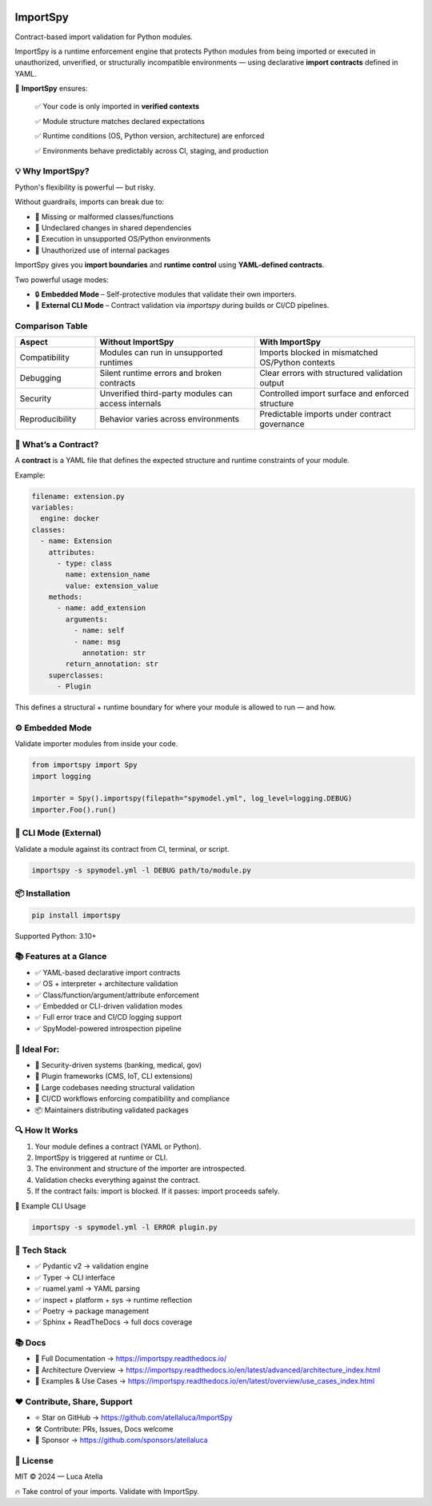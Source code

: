 .. image:: https://img.shields.io/pypi/v/importspy
   :target: https://pypi.org/project/importspy/
.. image:: https://img.shields.io/pypi/dm/importspy
.. image:: https://img.shields.io/pypi/pyversions/importspy
.. image:: https://img.shields.io/github/actions/workflow/status/atellaluca/ImportSpy/python-package.yml?style=flat-square
   :target: https://github.com/atellaluca/ImportSpy/actions/workflows/python-package.yml
.. image:: https://img.shields.io/readthedocs/importspy?style=flat-square
   :target: https://importspy.readthedocs.io/
.. image:: https://img.shields.io/github/license/atellaluca/importspy

ImportSpy
=========

Contract-based import validation for Python modules.

ImportSpy is a runtime enforcement engine that protects Python modules from being imported or executed in unauthorized, unverified, or structurally incompatible environments — using declarative **import contracts** defined in YAML.

🧠 **ImportSpy** ensures:  

   ✅ Your code is only imported in **verified contexts**  

   ✅ Module structure matches declared expectations  

   ✅ Runtime conditions (OS, Python version, architecture) are enforced  

   ✅ Environments behave predictably across CI, staging, and production  


.. image:: https://raw.githubusercontent.com/atellaluca/ImportSpy/refs/heads/main/assets/importspy-works.png
   :width: 830
   :alt: How ImportSpy Works

💡 Why ImportSpy?
-----------------

Python's flexibility is powerful — but risky.

Without guardrails, imports can break due to:

- 🚫 Missing or malformed classes/functions
- 🚫 Undeclared changes in shared dependencies
- 🚫 Execution in unsupported OS/Python environments
- 🚫 Unauthorized use of internal packages

ImportSpy gives you **import boundaries** and **runtime control** using **YAML-defined contracts**.

Two powerful usage modes:

- 🔒 **Embedded Mode** – Self-protective modules that validate their own importers.
- 🧪 **External CLI Mode** – Contract validation via `importspy` during builds or CI/CD pipelines.

Comparison Table
----------------

.. list-table::
   :widths: 20 40 40
   :header-rows: 1

   * - Aspect
     - Without ImportSpy
     - With ImportSpy
   * - Compatibility
     - Modules can run in unsupported runtimes
     - Imports blocked in mismatched OS/Python contexts
   * - Debugging
     - Silent runtime errors and broken contracts
     - Clear errors with structured validation output
   * - Security
     - Unverified third-party modules can access internals
     - Controlled import surface and enforced structure
   * - Reproducibility
     - Behavior varies across environments
     - Predictable imports under contract governance

📜 What’s a Contract?
---------------------

A **contract** is a YAML file that defines the expected structure and runtime constraints of your module.

Example:

.. code-block:: yaml

   filename: extension.py
   variables:
     engine: docker
   classes:
     - name: Extension
       attributes:
         - type: class
           name: extension_name
           value: extension_value
       methods:
         - name: add_extension
           arguments:
             - name: self
             - name: msg
               annotation: str
           return_annotation: str
       superclasses:
         - Plugin

This defines a structural + runtime boundary for where your module is allowed to run — and how.

⚙️ Embedded Mode
----------------

Validate importer modules from inside your code.

.. code-block:: python

   from importspy import Spy
   import logging

   importer = Spy().importspy(filepath="spymodel.yml", log_level=logging.DEBUG)
   importer.Foo().run()

🔧 CLI Mode (External)
----------------------

Validate a module against its contract from CI, terminal, or script.

.. code-block:: bash

   importspy -s spymodel.yml -l DEBUG path/to/module.py

📦 Installation
---------------

.. code-block:: bash

   pip install importspy

Supported Python: 3.10+

📚 Features at a Glance
-----------------------

- ✅ YAML-based declarative import contracts  
- ✅ OS + interpreter + architecture validation  
- ✅ Class/function/argument/attribute enforcement  
- ✅ Embedded or CLI-driven validation modes  
- ✅ Full error trace and CI/CD logging support  
- ✅ SpyModel-powered introspection pipeline  

📎 Ideal For:
-------------

- 🔐 Security-driven systems (banking, medical, gov)
- 🧩 Plugin frameworks (CMS, IoT, CLI extensions)
- 🔬 Large codebases needing structural validation
- 🧪 CI/CD workflows enforcing compatibility and compliance
- 📦 Maintainers distributing validated packages

🔍 How It Works
---------------

1. Your module defines a contract (YAML or Python).
2. ImportSpy is triggered at runtime or CLI.
3. The environment and structure of the importer are introspected.
4. Validation checks everything against the contract.
5. If the contract fails: import is blocked.  
   If it passes: import proceeds safely.

🔧 Example CLI Usage

.. code-block:: bash

   importspy -s spymodel.yml -l ERROR plugin.py

🎯 Tech Stack
-------------

- ✅ Pydantic v2 → validation engine  
- ✅ Typer → CLI interface  
- ✅ ruamel.yaml → YAML parsing  
- ✅ inspect + platform + sys → runtime reflection  
- ✅ Poetry → package management  
- ✅ Sphinx + ReadTheDocs → full docs coverage

📚 Docs
-------

- 📘 Full Documentation → https://importspy.readthedocs.io/  
- 🧱 Architecture Overview → https://importspy.readthedocs.io/en/latest/advanced/architecture_index.html  
- 🧪 Examples & Use Cases → https://importspy.readthedocs.io/en/latest/overview/use_cases_index.html

❤️ Contribute, Share, Support
-----------------------------

- ⭐ Star on GitHub → https://github.com/atellaluca/ImportSpy  
- 🛠 Contribute: PRs, Issues, Docs welcome  
- 💖 Sponsor → https://github.com/sponsors/atellaluca  

📜 License
----------

MIT © 2024 — Luca Atella

🔥 Take control of your imports. Validate with ImportSpy.
